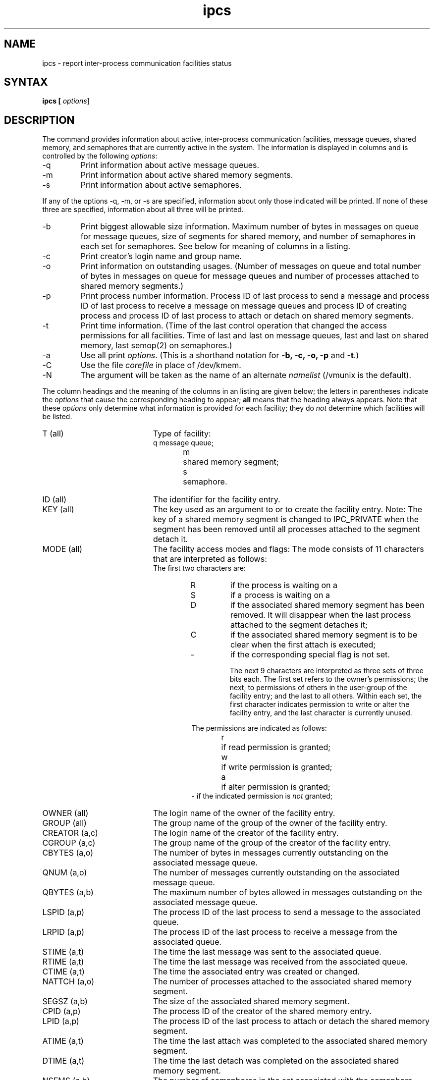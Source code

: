 .TH ipcs 1
.\" Last modified by BAM on 8-Aug-85  1300  
.\"
.SH NAME
ipcs \- report inter-process communication facilities status
.SH SYNTAX
.ft B
ipcs [
.IR options ]
.SH DESCRIPTION
The
.Pn ipcs
command provides information about active,
inter-process communication facilities,
message queues, shared memory, and semaphores
that are currently active in the system.
The information is displayed in columns and
is controlled by the following
.IR options :
.IP -q
Print information about active message queues.
.IP -m
Print information about active shared memory segments.
.IP -s
Print information about active semaphores.
.LP
If any of the options
.RB -q,
.RB -m,
or
.RB -s
are specified, information about only those indicated will be printed.
If none of these three are specified, information about all three will
be printed.
.IP -b
Print biggest allowable size information.  Maximum number of bytes in
messages on queue for message queues, size of segments for shared
memory, and number of semaphores in each set for semaphores.  See below
for meaning of columns in a listing.
.IP -c
Print creator's login name and group name.  
.IP -o
Print information on outstanding usages.  (Number of messages on queue
and total number of bytes in messages on queue for message queues and
number of processes attached to shared memory segments.)
.IP -p
Print process number information. Process ID of last process to send a
message and process ID of last process to receive a message on message
queues and process ID of creating process and process ID of last process
to attach or detach on shared memory segments. 
.IP -t
Print time information.  (Time of the last control operation that
changed the access permissions for all facilities.  Time of last
.PN msgsnd
and last
.PN msgrcv
on message queues, last
.PN shmat
and last
.PN shmdt
on shared memory, last semop(2) on semaphores.) 
.IP -a
Use all print
.IR options .
(This is a shorthand notation for
.B -b, -c, -o, -p
and
.BR -t .)
.IP -C corefile
Use the file
.I corefile
in place of /dev/kmem.
.IP -N namelist
The argument will be taken as the name of an alternate
.I namelist
.RB (/vmunix
is the default).
.LP
The column headings and the meaning of the columns in an
.PN ipcs
listing are given below; the letters in parentheses indicate the
.I options
that cause the corresponding heading to appear;
.B all
means that the heading always appears.  Note that these
.I options
only determine what information is provided for each facility; they do
.I not
determine which facilities will be listed.
.TP 20
T (all)	
Type of facility:
.RS
.nf
q	message queue;
m	shared memory segment;
s	semaphore.
.fi
.RE
.TP 20
ID (all)	
The identifier for the facility entry.
.TP 20
KEY (all)
The key used as an argument to
.PN msgget ,
.PN semget
or
.PN shmget
to create the facility entry.  Note:  The key of a shared memory
segment is changed to IPC_PRIVATE
when the segment has been removed until all processes attached to the
segment detach it.
.TP 20
MODE (all)
The facility access modes and flags: The mode consists of 11 characters
that are interpreted as follows:
.nf
The first two characters are:
.fi
.RS
.RS
.TP
R
if the process is waiting on a
.PN msgrcv;
.TP
S
if a process is waiting on a
.PN msgsnd;
.TP
D
if the associated shared memory segment has been removed.  It will
disappear when the last process attached to the segment detaches it;
.TP
C
if the associated shared memory segment is to be clear when the first
attach is executed;
.TP
-
if the corresponding special flag is not set.
.IP
The next 9 characters are interpreted as three sets of three bits each.
The first set refers to the owner's permissions; the next, to
permissions of others in the user-group of the facility entry; and the
last to all others.  Within each set, the first character indicates
permission to write or alter the facility entry, and the last character
is currently unused.
.PP
.nf
The permissions are indicated as follows:
r	if read permission is granted;
w	if write permission is granted;
a	if alter permission is granted;
.fi
-   if the indicated permission is
.I not
granted;
.RE
.RE
.TP 20
OWNER (all)  
The login name of the owner of the facility entry.
.TP 20
GROUP (all)  
The group name of the group of the owner of the facility entry.
.TP 20
CREATOR (a,c)
The login name of the creator of the facility entry.
.TP 20
CGROUP (a,c)
The group name of the group of the creator of the facility entry.
.TP 20
CBYTES (a,o)
The number of bytes in messages currently outstanding on the associated
message queue.
.TP 20
QNUM (a,o)
The number of messages currently
outstanding on the associated message queue.
.TP 20
QBYTES (a,b)
The maximum number of bytes allowed in messages outstanding
on the associated message queue.
.TP 20
LSPID (a,p)
The process ID of the last process to send a message to the associated
queue.
.TP 20
LRPID (a,p)
The process ID of the last process
to receive a message from the associated
queue.
.TP 20
STIME (a,t)
The time the last message was sent to the associated queue.
.TP 20
RTIME (a,t)
The time the last message was received from the associated queue.
.TP 20
CTIME (a,t)
The time the associated entry was created or changed.
.TP 20
NATTCH (a,o)
The number of processes attached to the associated shared memory
segment.
.TP 20
SEGSZ (a,b)
The size of the associated shared memory segment.
.TP 20
CPID (a,p)
The process ID of the creator of the shared memory entry.
.TP 20
LPID (a,p)
The process ID of the last process to attach or detach the shared memory
segment.
.TP 20
ATIME (a,t)
The time the last attach was completed to the associated shared memory
segment.
.TP 20
DTIME (a,t)
The time the last detach was completed on the associated shared memory
segment.
.TP 20
NSEMS (a,b)
The number of semaphores in the set associated with the semaphore
entry.
.TP 20
OTIME (a,t)
The time the last semaphore operation was completed on the set
associated with the semaphore entry.
.SH RESTRICTIONS
Things can change while
.PN ipcs
is running.  The picture it gives is only a close approximation to
reality.
.SH FILES
.nf
/vmunix		system namelist
/dev/kmem	memory
/etc/passwd	user names
/etc/group	group names
.fi
.SH SEE ALSO
msgop(2), semop(2), shmop(2).
